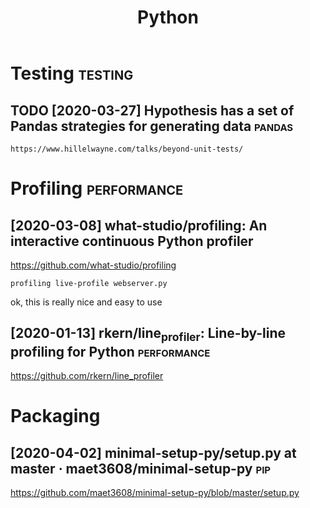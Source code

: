 #+TITLE: Python
#+filetags: python


* Testing                                                           :testing:
** TODO [2020-03-27] Hypothesis has a set of Pandas strategies for generating data :pandas:
: https://www.hillelwayne.com/talks/beyond-unit-tests/

* Profiling                                                     :performance:
** [2020-03-08] what-studio/profiling: An interactive continuous Python profiler
https://github.com/what-studio/profiling
: profiling live-profile webserver.py

ok, this is really nice and easy to use

** [2020-01-13] rkern/line_profiler: Line-by-line profiling for Python :performance:
https://github.com/rkern/line_profiler

* Packaging
** [2020-04-02] minimal-setup-py/setup.py at master · maet3608/minimal-setup-py :pip:
https://github.com/maet3608/minimal-setup-py/blob/master/setup.py
